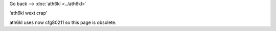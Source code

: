 Go back --> :doc:`ath6kl <../ath6kl>`

'ath6kl wext crap'

ath6kl uses now cfg80211 so this page is obsolete.
